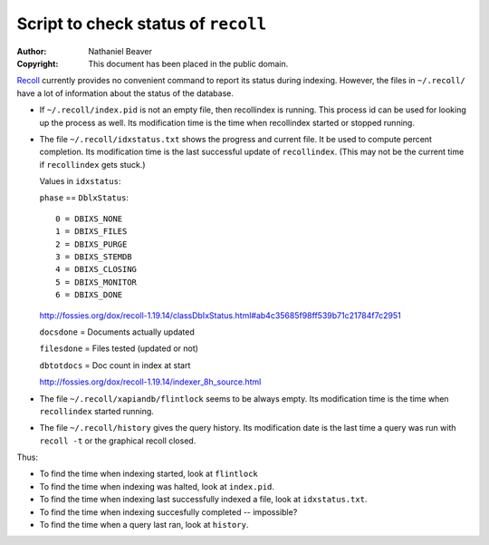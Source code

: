 .. -*- coding: utf-8 -*-

====================================
Script to check status of ``recoll``
====================================

:Author: Nathaniel Beaver
:Copyright: This document has been placed in the public domain.

`Recoll`_ currently provides no convenient command to report its status during indexing.
However, the files in ``~/.recoll/`` have a lot of information about the status of the database.

.. _Recoll: http://www.lesbonscomptes.com/recoll/

- If ``~/.recoll/index.pid`` is not an empty file, then recollindex is running.
  This process id can be used for looking up the process as well.
  Its modification time is the time when recollindex started or stopped running.
- The file ``~/.recoll/idxstatus.txt`` shows the progress and current file.
  It be used to compute percent completion.
  Its modification time is the last successful update of ``recollindex``.
  (This may not be the current time if ``recollindex`` gets stuck.)

  Values in ``idxstatus``:

  ``phase`` == ``DblxStatus``::
  
      0 = DBIXS_NONE
      1 = DBIXS_FILES
      2 = DBIXS_PURGE
      3 = DBIXS_STEMDB
      4 = DBIXS_CLOSING
      5 = DBIXS_MONITOR
      6 = DBIXS_DONE

  http://fossies.org/dox/recoll-1.19.14/classDbIxStatus.html#ab4c35685f98ff539b71c21784f7c2951

  ``docsdone`` = Documents actually updated

  ``filesdone`` = Files tested (updated or not)

  ``dbtotdocs`` = Doc count in index at start

  http://fossies.org/dox/recoll-1.19.14/indexer_8h_source.html

- The file ``~/.recoll/xapiandb/flintlock`` seems to be always empty.
  Its modification time is the time when ``recollindex`` started running.
- The file ``~/.recoll/history`` gives the query history.
  Its modification date is the last time a query was run with ``recoll -t`` or the graphical recoll closed.

Thus:

- To find the time when indexing started, look at ``flintlock``
- To find the time when indexing was halted, look at ``index.pid``.
- To find the time when indexing last successfully indexed a file, look at ``idxstatus.txt``.
- To find the time when indexing succesfully completed -- impossible?
- To find the time when a query last ran, look at ``history``.
